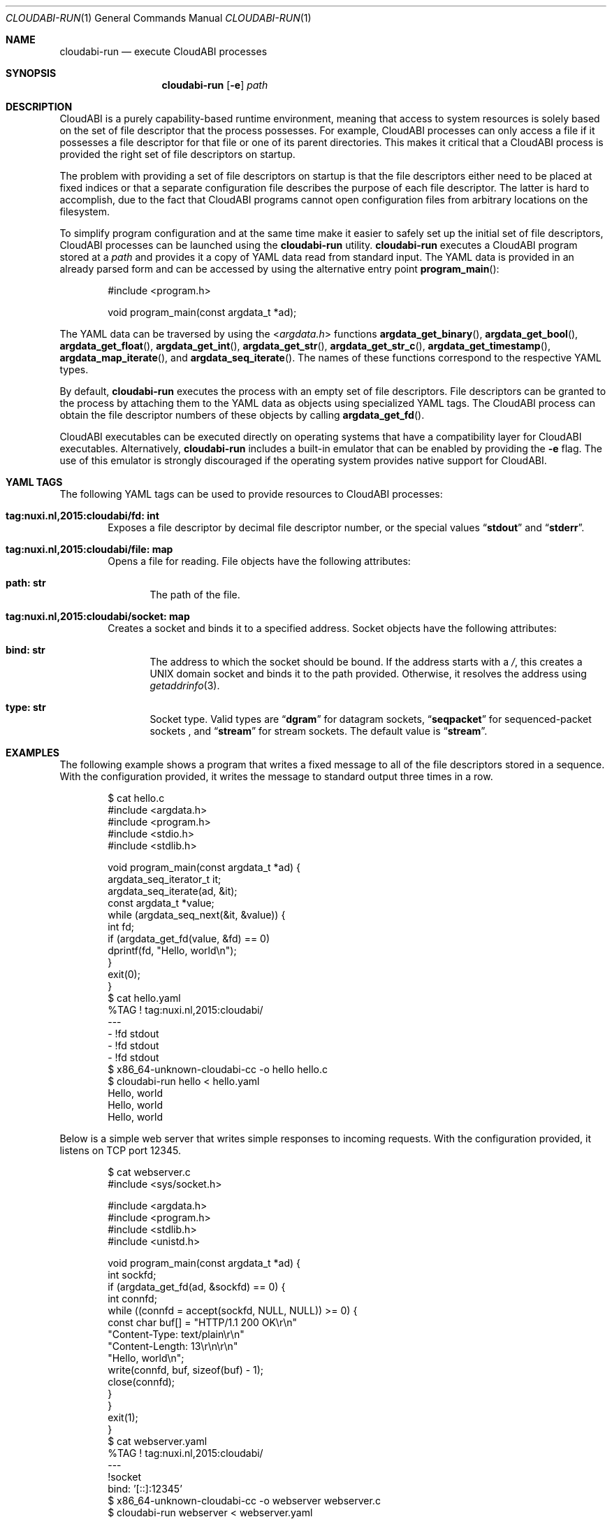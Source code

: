 .\" Copyright (c) 2015 Nuxi, https://nuxi.nl/
.\" All rights reserved.
.\"
.\" Redistribution and use in source and binary forms, with or without
.\" modification, are permitted provided that the following conditions
.\" are met:
.\" 1. Redistributions of source code must retain the above copyright
.\"    notice, this list of conditions and the following disclaimer.
.\" 2. Redistributions in binary form must reproduce the above copyright
.\"    notice, this list of conditions and the following disclaimer in the
.\"    documentation and/or other materials provided with the distribution.
.\"
.\" THIS SOFTWARE IS PROVIDED BY THE AUTHOR AND CONTRIBUTORS ``AS IS'' AND
.\" ANY EXPRESS OR IMPLIED WARRANTIES, INCLUDING, BUT NOT LIMITED TO, THE
.\" IMPLIED WARRANTIES OF MERCHANTABILITY AND FITNESS FOR A PARTICULAR PURPOSE
.\" ARE DISCLAIMED.  IN NO EVENT SHALL THE AUTHOR OR CONTRIBUTORS BE LIABLE
.\" FOR ANY DIRECT, INDIRECT, INCIDENTAL, SPECIAL, EXEMPLARY, OR CONSEQUENTIAL
.\" DAMAGES (INCLUDING, BUT NOT LIMITED TO, PROCUREMENT OF SUBSTITUTE GOODS
.\" OR SERVICES; LOSS OF USE, DATA, OR PROFITS; OR BUSINESS INTERRUPTION)
.\" HOWEVER CAUSED AND ON ANY THEORY OF LIABILITY, WHETHER IN CONTRACT, STRICT
.\" LIABILITY, OR TORT (INCLUDING NEGLIGENCE OR OTHERWISE) ARISING IN ANY WAY
.\" OUT OF THE USE OF THIS SOFTWARE, EVEN IF ADVISED OF THE POSSIBILITY OF
.\" SUCH DAMAGE.
.Dd August 2, 2016
.Dt CLOUDABI-RUN 1
.Os
.Sh NAME
.Nm cloudabi-run
.Nd "execute CloudABI processes"
.Sh SYNOPSIS
.Nm
.Op Fl e
.Ar path
.Sh DESCRIPTION
CloudABI is a purely capability-based runtime environment,
meaning that access to system resources is solely based on the set of
file descriptor that the process possesses.
For example,
CloudABI processes can only access a file if it possesses a file
descriptor for that file or one of its parent directories.
This makes it critical that a CloudABI process is provided the right set
of file descriptors on startup.
.Pp
The problem with providing a set of file descriptors on startup is that
the file descriptors either need to be placed at fixed indices or that a
separate configuration file describes the purpose of each file
descriptor.
The latter is hard to accomplish,
due to the fact that CloudABI programs cannot open configuration files
from arbitrary locations on the filesystem.
.Pp
To simplify program configuration and at the same time make it easier to
safely set up the initial set of file descriptors,
CloudABI processes can be launched using the
.Nm
utility.
.Nm
executes a CloudABI program stored at a
.Ar path
and provides it a copy of YAML data read from standard input.
The YAML data is provided in an already parsed form and can be accessed
by using the alternative entry point
.Fn program_main :
.Bd -literal -offset indent
#include <program.h>

void program_main(const argdata_t *ad);
.Ed
.Pp
The YAML data can be traversed by using the
.In argdata.h
functions
.Fn argdata_get_binary ,
.Fn argdata_get_bool ,
.Fn argdata_get_float ,
.Fn argdata_get_int ,
.Fn argdata_get_str ,
.Fn argdata_get_str_c ,
.Fn argdata_get_timestamp ,
.Fn argdata_map_iterate ,
and
.Fn argdata_seq_iterate .
The names of these functions correspond to the respective YAML types.
.Pp
By default,
.Nm
executes the process with an empty set of file descriptors.
File descriptors can be granted to the process by attaching them to the
YAML data as objects using specialized YAML tags.
The CloudABI process can obtain the file descriptor numbers of these
objects by calling
.Fn argdata_get_fd .
.Pp
CloudABI executables can be executed directly on operating systems that
have a compatibility layer for CloudABI executables.
Alternatively,
.Nm
includes a built-in emulator that can be enabled by providing the
.Fl e
flag.
The use of this emulator is strongly discouraged if the operating system
provides native support for CloudABI.
.Sh YAML TAGS
The following YAML tags can be used to provide resources to CloudABI
processes:
.Bl -tag -width "Four"
.It Cm "tag:nuxi.nl,2015:cloudabi/fd: int"
Exposes a file descriptor by decimal file descriptor number,
or the special values
.Dq Li stdout
and
.Dq Li stderr .
.It Cm "tag:nuxi.nl,2015:cloudabi/file: map"
Opens a file for reading.
File objects have the following attributes:
.Bl -tag -width "Four"
.It Cm "path: str"
The path of the file.
.El
.It Cm "tag:nuxi.nl,2015:cloudabi/socket: map"
Creates a socket and binds it to a specified address.
Socket objects have the following attributes:
.Bl -tag -width "Four"
.It Cm "bind: str"
The address to which the socket should be bound.
If the address starts with a
.Pa / ,
this creates a UNIX domain socket and binds it to the path provided.
Otherwise,
it resolves the address using
.Xr getaddrinfo 3 .
.It Cm "type: str"
Socket type. Valid types are
.Dq Li dgram
for datagram sockets,
.Dq Li seqpacket
for sequenced-packet sockets ,
and
.Dq Li stream
for stream sockets.
The default value is
.Dq Li stream .
.El
.El
.Sh EXAMPLES
The following example shows a program that writes a fixed message to all
of the file descriptors stored in a sequence.
With the configuration provided,
it writes the message to standard output three times in a row.
.Bd -literal -offset indent
$ cat hello.c
#include <argdata.h>
#include <program.h>
#include <stdio.h>
#include <stdlib.h>

void program_main(const argdata_t *ad) {
  argdata_seq_iterator_t it;
  argdata_seq_iterate(ad, &it);
  const argdata_t *value;
  while (argdata_seq_next(&it, &value)) {
    int fd;
    if (argdata_get_fd(value, &fd) == 0)
      dprintf(fd, "Hello, world\\n");
  }
  exit(0);
}
$ cat hello.yaml
%TAG ! tag:nuxi.nl,2015:cloudabi/
---
- !fd stdout
- !fd stdout
- !fd stdout
$ x86_64-unknown-cloudabi-cc -o hello hello.c
$ cloudabi-run hello < hello.yaml
Hello, world
Hello, world
Hello, world
.Ed
.Pp
Below is a simple web server that writes simple responses to incoming
requests.
With the configuration provided,
it listens on TCP port 12345.
.Bd -literal -offset indent
$ cat webserver.c
#include <sys/socket.h>

#include <argdata.h>
#include <program.h>
#include <stdlib.h>
#include <unistd.h>

void program_main(const argdata_t *ad) {
  int sockfd;
  if (argdata_get_fd(ad, &sockfd) == 0) {
    int connfd;
    while ((connfd = accept(sockfd, NULL, NULL)) >= 0) {
      const char buf[] = "HTTP/1.1 200 OK\\r\\n"
                         "Content-Type: text/plain\\r\\n"
                         "Content-Length: 13\\r\\n\\r\\n"
                         "Hello, world\\n";
      write(connfd, buf, sizeof(buf) - 1);
      close(connfd);
    }
  }
  exit(1);
}
$ cat webserver.yaml
%TAG ! tag:nuxi.nl,2015:cloudabi/
---
!socket
  bind: '[::]:12345'
$ x86_64-unknown-cloudabi-cc -o webserver webserver.c
$ cloudabi-run webserver < webserver.yaml
.Ed
.Sh IMPLEMENTATION NOTES
.Nm
invokes a helper utility called
.Nm cloudabi-reexec
before executing the executable stored at
.Ar path .
.Nm cloudabi-reexec
is a CloudABI executable that merely acts as a proxy to guarantee that
the process already runs in capabilities mode before executing the
requested binary,
making it safe to run
.Nm
on third-party executables.
.Pp
As CloudABI's
.Fn program_exec
function scans the argument data to obtain a list of file descriptors
that need to be retained in the new process,
.Nm
guarantees that any file descriptors that are not specified in the YAML
data are closed.
File descriptors are renumbered to be contiguous, starting at file
descriptor zero.
.Pp
The emulator makes no attempt to sandbox the execution of running
processes.
It should therefore only be used for development and testing purposes.
Using it in production is strongly discouraged.
.Sh AUTHORS
CloudABI has been developed by Nuxi, the Netherlands:
.Pa https://nuxi.nl/ .
